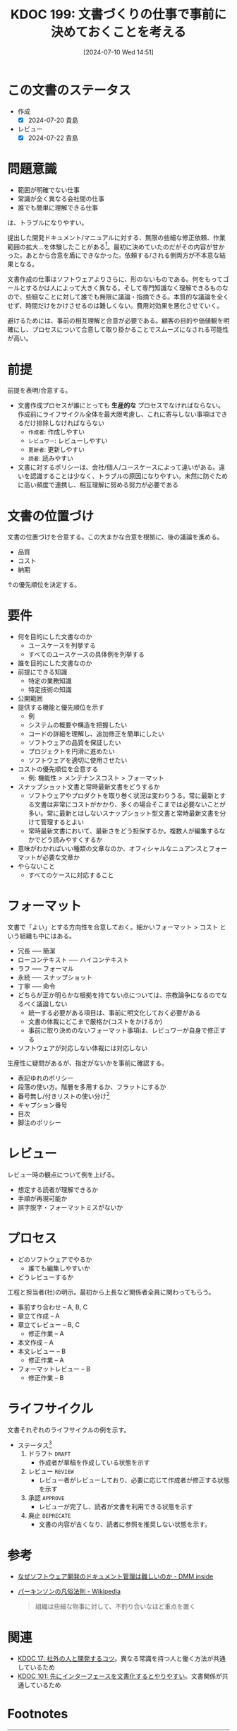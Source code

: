 :properties:
:ID: 20240710T145136
:mtime:    20250626233347
:ctime:    20241028101410
:end:
#+title:      KDOC 199: 文書づくりの仕事で事前に決めておくことを考える
#+date:       [2024-07-10 Wed 14:51]
#+filetags:   :essay:
#+identifier: 20240710T145136

* この文書のステータス
- 作成
  - [X] 2024-07-20 貴島
- レビュー
  - [X] 2024-07-22 貴島

* 問題意識
- 範囲が明確でない仕事
- 常識が全く異なる会社間の仕事
- 誰でも簡単に理解できる仕事

は、トラブルになりやすい。

提出した開発ドキュメント/マニュアルに対する、無限の些細な修正依頼、作業範囲の拡大…を体験したことがある[fn:1]。最初に決めていたのだがその内容が甘かった。あとから合意を盾にできなかった。依頼する/される側両方が不本意な結果となる。

文書作成の仕事はソフトウェアよりさらに、形のないものである。何をもってゴールとするかは人によって大きく異なる。そして専門知識なく理解できるものなので、些細なことに対して誰でも無限に議論・指摘できる。本質的な議論を全くせず、時間だけをかけさせるのは難しくない。費用対効果を悪化させていく。

避けるためには、事前の相互理解と合意が必要である。顧客の目的や価値観を明確にし、プロセスについて合意して取り掛かることでスムーズになされる可能性が高い。

* 前提

前提を表明/合意する。

- 文書作成プロセスが誰にとっても *生産的な* プロセスでなければならない。作成前にライフサイクル全体を最大限考慮し、これに寄与しない事項はできるだけ排除しなければならない
  - ~作成者~: 作成しやすい
  - ~レビュワー~: レビューしやすい
  - ~更新者~: 更新しやすい
  - ~読者~: 読みやすい
- 文書に対するポリシーは、会社/個人/ユースケースによって違いがある。違いを認識することは少なく、トラブルの原因になりやすい。未然に防ぐために高い頻度で連携し、相互理解に努める努力が必要である

* 文書の位置づけ

文書の位置づけを合意する。この大まかな合意を根拠に、後の議論を進める。

- 品質
- コスト
- 納期

↑の優先順位を決定する。

* 要件

- 何を目的にした文書なのか
  - ユースケースを列挙する
  - すべてのユースケースの具体例を列挙する
- 誰を目的にした文書なのか
- 前提にできる知識
  - 特定の業務知識
  - 特定技術の知識
- 公開範囲
- 提供する機能と優先順位を示す
  - 例
  - システムの概要や構造を把握したい
  - コードの詳細を理解し、追加修正を簡単にしたい
  - ソフトウェアの品質を保証したい
  - プロジェクトを円滑に進めたい
  - ソフトウェアを適切に使用させたい
- コストの優先順位を合意する
  - 例: 機能性 > メンテナンスコスト > フォーマット
- スナップショット文書と常時最新文書をどうするか
  - ソフトウェアやプロダクトを取り巻く状況は変わりうる。常に最新とする文書は非常にコストがかかり、多くの場合そこまでは必要ないことが多い。常に最新とはしないスナップショット型文書と常時最新文書を分けて管理するとよい
  - 常時最新文書において、最新さをどう担保するか。複数人が編集するなかでどう読みやすくするか
- 意味がわかればいい種類の文章なのか、オフィシャルなニュアンスとフォーマットが必要な文章か
- やらないこと
  - すべてのケースに対応すること

* フォーマット

文書で「よい」とする方向性を合意しておく。細かいフォーマット > コスト という組織も中にはある。

- 冗長 ----- 簡潔
- ローコンテキスト ----- ハイコンテキスト
- ラフ ----- フォーマル
- 永続 ----- スナップショット
- 丁寧 ----- 命令
- どちらが正か明らかな根拠を持てない点については、宗教論争になるのでなるべく議論しない
  - 統一する必要がある項目は、事前に明文化しておく必要がある
  - 文書の体裁にどこまで厳格か(コストをかけるか)
  - 事前に取り決めのないフォーマット事項は、レビュワーが自身で修正する
- ソフトウェアが対応しない体裁には対応しない

生産性に疑問があるが、指定がないかを事前に確認する。

- 表記ゆれのポリシー
- 段落の使い方。階層を多用するか、フラットにするか
- 番号無し/付きリストの使い分け[fn:3]
- キャプション番号
- 目次
- 脚注のポリシー

* レビュー

レビュー時の観点について例を上げる。

- 想定する読者が理解できるか
- 手順が再現可能か
- 誤字脱字・フォーマットミスがないか

* プロセス

- どのソフトウェアでやるか
  - 誰でも編集しやすいか
- どうレビューするか

工程と担当者(社)の明示。最初から上長など関係者全員に関わってもらう。

- 事前すり合わせ -- A, B, C
- 章立て作成 -- A
- 章立てレビュー -- B, C
  - 修正作業 -- A
- 本文作成 -- A
- 本文レビュー -- B
  - 修正作業 -- A
- フォーマットレビュー  -- B
  - 修正作業 -- B

* ライフサイクル

文書それぞれのライフサイクルの例を示す。

- ステータス[fn:2]
  1. ドラフト ~DRAFT~
     - 作成者が草稿を作成している状態を示す
  2. レビュー ~REVIEW~
     - レビュー者がレビューしており、必要に応じて作成者が修正する状態を示す
  3. 承認 ~APPROVE~
     - レビューが完了し、読者が文書を利用できる状態を示す
  4. 廃止 ~DEPRECATE~
     - 文書の内容が古くなり、読者に参照を推奨しない状態を示す。
* 参考

- [[https://inside.dmm.com/articles/software-documentation-challenges/][なぜソフトウェア開発のドキュメント管理は難しいのか - DMM inside]]
- [[https://ja.wikipedia.org/wiki/%E3%83%91%E3%83%BC%E3%82%AD%E3%83%B3%E3%82%BD%E3%83%B3%E3%81%AE%E5%87%A1%E4%BF%97%E6%B3%95%E5%89%87][パーキンソンの凡俗法則 - Wikipedia]]
  #+begin_quote
  組織は些細な物事に対して、不釣り合いなほど重点を置く
  #+end_quote

* 関連
- [[id:20230105T205739][KDOC 17: 社外の人と開発するコツ]]。異なる常識を持つ人と働く方法が共通しているため
- [[id:20240221T210823][KDOC 101: 先にインターフェースを文書化するとやりやすい]]。文書関係が共通しているため

* Footnotes
[fn:1] [[https://ja.wikipedia.org/wiki/%E3%83%91%E3%83%BC%E3%82%AD%E3%83%B3%E3%82%BD%E3%83%B3%E3%81%AE%E5%87%A1%E4%BF%97%E6%B3%95%E5%89%87][パーキンソンの凡俗法則]]のお手本ともいうべき現象だった。「組織は些細な物事に対して、不釣り合いなほど重点を置く」というものだが、まさに本質的でない仕事をすることとなった。
[fn:3] 非常に些細だが、使い分けを必要で、それを指摘するのが仕事だと思っている人がいる。そういうレベルで具体例を上げておくと、何かルールが存在するか検知するために役立つ。
[fn:2] ルール自体が更新者の負担になる感じはする。

